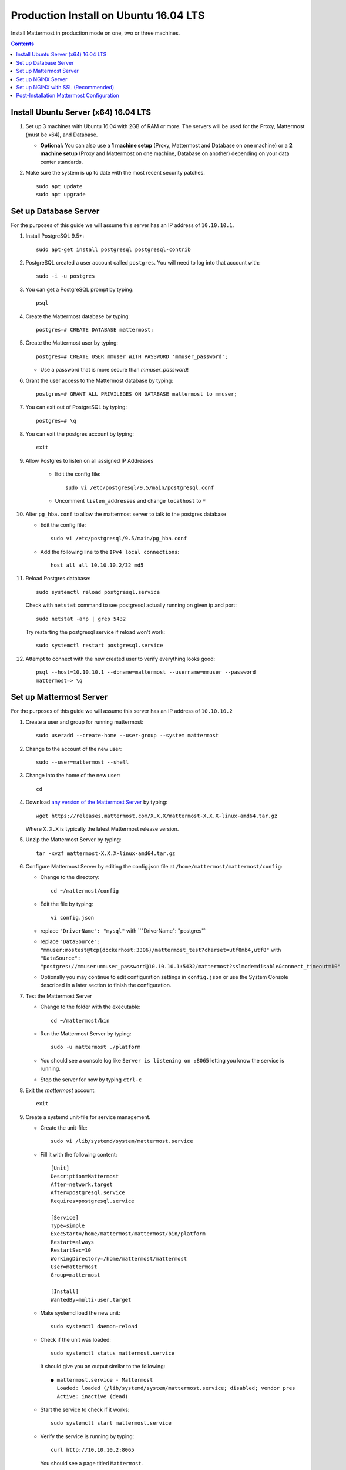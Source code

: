 ..  _prod-ubuntu-1604:

Production Install on Ubuntu 16.04 LTS
======================================

Install Mattermost in production mode on one, two or three machines.

.. contents::
    :backlinks: top

Install Ubuntu Server (x64) 16.04 LTS
-------------------------------------

1. Set up 3 machines with Ubuntu 16.04 with 2GB of RAM or more. The
   servers will be used for the Proxy, Mattermost (must be
   x64), and Database.

   -  **Optional:** You can also use a **1 machine setup** (Proxy, Mattermost and Database on one machine) or a **2 machine setup** (Proxy and Mattermost on one machine, Database on another) depending on your data center standards.

2. Make sure the system is up to date with the most recent security
   patches.

   ::

       sudo apt update
       sudo apt upgrade


Set up Database Server
----------------------

For the purposes of this guide we will assume this server has an IP address of ``10.10.10.1``.

1.  Install PostgreSQL 9.5+::

        sudo apt-get install postgresql postgresql-contrib

2.  PostgreSQL created a user account called ``postgres``. You will need
    to log into that account with::

        sudo -i -u postgres

3.  You can get a PostgreSQL prompt by typing::

        psql

4.  Create the Mattermost database by typing::

        postgres=# CREATE DATABASE mattermost;

5.  Create the Mattermost user by typing::

        postgres=# CREATE USER mmuser WITH PASSWORD 'mmuser_password';

    - Use a password that is more secure than *mmuser_password*!

6.  Grant the user access to the Mattermost database by typing::

        postgres=# GRANT ALL PRIVILEGES ON DATABASE mattermost to mmuser;

7.  You can exit out of PostgreSQL by typing::

        postgres=# \q

8.  You can exit the postgres account by typing::

        exit

9. Allow Postgres to listen on all assigned IP Addresses

    -  Edit the config file::

           sudo vi /etc/postgresql/9.5/main/postgresql.conf

    -  Uncomment ``listen_addresses`` and change ``localhost`` to ``*``

10. Alter ``pg_hba.conf`` to allow the mattermost server to talk to the
    postgres database

    -  Edit the config file::

        sudo vi /etc/postgresql/9.5/main/pg_hba.conf

    -  Add the following line to the ``IPv4 local connections``::

        host all all 10.10.10.2/32 md5

11. Reload Postgres database::

        sudo systemctl reload postgresql.service

    Check with ``netstat`` command to see postgresql actually running on given ip and port::

        sudo netstat -anp | grep 5432

    Try restarting the postgresql service if reload won't work::

        sudo systemctl restart postgresql.service

12. Attempt to connect with the new created user to verify everything
    looks good::

        psql --host=10.10.10.1 --dbname=mattermost --username=mmuser --password
        mattermost=> \q


Set up Mattermost Server
------------------------

For the purposes of this guide we will assume this server has an IP address of ``10.10.10.2``

1. Create a user and group for running mattermost::

       sudo useradd --create-home --user-group --system mattermost

2. Change to the account of the new user::

       sudo --user=mattermost --shell

3. Change into the home of the new user::

       cd

4. Download `any version of the Mattermost Server <https://docs.mattermost.com/administration/upgrade.html#version-archive>`_ by typing::

       wget https://releases.mattermost.com/X.X.X/mattermost-X.X.X-linux-amd64.tar.gz

   Where ``X.X.X`` is typically the latest Mattermost release version.

5. Unzip the Mattermost Server by typing::

       tar -xvzf mattermost-X.X.X-linux-amd64.tar.gz

6. Configure Mattermost Server by editing the config.json file at
   ``/home/mattermost/mattermost/config``:

   -  Change to the directory::

       cd ~/mattermost/config

   -  Edit the file by typing::

       vi config.json

   -  replace ``"DriverName": "mysql"`` with ``"DriverName": "postgres"`
   -  replace
      ``"DataSource": "mmuser:mostest@tcp(dockerhost:3306)/mattermost_test?charset=utf8mb4,utf8"``
      with
      ``"DataSource": "postgres://mmuser:mmuser_password@10.10.10.1:5432/mattermost?sslmode=disable&connect_timeout=10"``
   -  Optionally you may continue to edit configuration settings in
      ``config.json`` or use the System Console described in a later
      section to finish the configuration.

7. Test the Mattermost Server

   -  Change to the folder with the executable::

       cd ~/mattermost/bin

   -  Run the Mattermost Server by typing::

       sudo -u mattermost ./platform

   -  You should see a console log like ``Server is listening on :8065``
      letting you know the service is running.
   -  Stop the server for now by typing ``ctrl-c``

8. Exit the *mattermost* account::

       exit

9. Create a systemd unit-file for service management.

   - Create the unit-file::

       sudo vi /lib/systemd/system/mattermost.service

   - Fill it with the following content::

         [Unit]
         Description=Mattermost
         After=network.target
         After=postgresql.service
         Requires=postgresql.service

         [Service]
         Type=simple
         ExecStart=/home/mattermost/mattermost/bin/platform
         Restart=always
         RestartSec=10
         WorkingDirectory=/home/mattermost/mattermost
         User=mattermost
         Group=mattermost

         [Install]
         WantedBy=multi-user.target

   - Make systemd load the new unit::

       sudo systemctl daemon-reload

   - Check if the unit was loaded::

       sudo systemctl status mattermost.service

     It should give you an output similar to the following::

       ● mattermost.service - Mattermost
         Loaded: loaded (/lib/systemd/system/mattermost.service; disabled; vendor pres
         Active: inactive (dead)

   - Start the service to check if it works::

       sudo systemctl start mattermost.service

   -  Verify the service is running by typing::

          curl http://10.10.10.2:8065

      You should see a page titled ``Mattermost``.

   - Enable the unit to be started during server boot::

       sudo systemctl enable mattermost.service

   - Stopping the service if possible but we skip this now.
     If for some reason you want to stop mattermost the following command will do it::

        sudo systemctl stop mattermost.service

10. Create the storage directory for files. We assume you will have
   attached a large drive for storage of images and files. For this
   setup we will assume the directory is located at
   ``/mattermost/data``.

   -  Create the directory by typing::

       sudo mkdir -p /mattermost/data

   -  Set the *mattermost* account as the directory owner by typing::

       sudo chown -R mattermost: /mattermost


Set up NGINX Server
-------------------

For the purposes of this guide we will assume this server has an IP address of ``10.10.10.3``.

1. We use NGINX for proxying request to the Mattermost Server. The main
   benefits are:

   -  SSL termination
   -  http to https redirect
   -  Port mapping ``:80`` to ``:8065``
   -  Standard request logs


2. Install NGINX on Ubuntu with::

       sudo apt install nginx

3. Verify NGINX is running::

       curl http://10.10.10.3

   You should see a *Welcome to NGINX!* page

4. You can manage NGINX with the following commands

   - Stop::

       sudo systemctl stop nginx.service

   - Start::

       sudo systemctl start nginx.service

   - Restart::

       sudo systemctl restart nginx.service

5. Map a FQDN (fully qualified domain name) like
   ``mattermost.example.com`` to point to the NGINX server.
6. Configure NGINX to proxy connections from the internet to the
   Mattermost Server

   -  Create a configuration for Mattermost::

        sudo touch /etc/nginx/sites-available/mattermost

   -  Below is a sample nginx configuration optimized for performance:

    ::

        upstream backend {
            server 10.10.10.2:8065;
        }

        proxy_cache_path /var/cache/nginx levels=1:2 keys_zone=mattermost_cache:10m max_size=3g inactive=120m use_temp_path=off;

        server {
            listen 80;
            server_name    mattermost.example.com;

            location /api/v3/users/websocket {
                proxy_set_header Upgrade $http_upgrade;
                proxy_set_header Connection "upgrade";
                client_max_body_size 50M;
                proxy_set_header Host $http_host;
                proxy_set_header X-Real-IP $remote_addr;
                proxy_set_header X-Forwarded-For $proxy_add_x_forwarded_for;
                proxy_set_header X-Forwarded-Proto $scheme;
                proxy_set_header X-Frame-Options SAMEORIGIN;
                proxy_buffers 256 16k;
                proxy_buffer_size 16k;
                proxy_read_timeout 600s;
                proxy_pass http://backend;
            }

            location / {
                client_max_body_size 50M;
                proxy_set_header Connection "";
                proxy_set_header Host $http_host;
                proxy_set_header X-Real-IP $remote_addr;
                proxy_set_header X-Forwarded-For $proxy_add_x_forwarded_for;
                proxy_set_header X-Forwarded-Proto $scheme;
                proxy_set_header X-Frame-Options SAMEORIGIN;
                proxy_buffers 256 16k;
                proxy_buffer_size 16k;
                proxy_read_timeout 600s;
                proxy_cache mattermost_cache;
                proxy_cache_revalidate on;
                proxy_cache_min_uses 2;
                proxy_cache_use_stale timeout;
                proxy_cache_lock on;
                proxy_pass http://backend;
            }
        }


   * Remove the existing file with::

        sudo rm /etc/nginx/sites-enabled/default

   * Link the mattermost config by typing::

        sudo ln -s /etc/nginx/sites-available/mattermost /etc/nginx/sites-enabled/mattermost

   * Restart NGINX by typing::

        sudo service nginx restart

   * Verify you can see Mattermost thru the proxy by typing::

        curl http://localhost

   * You should see a page titled *Mattermost*


Set up NGINX with SSL (Recommended)
-----------------------------------

You can use a free and an open certificate security like let's encrypt.

1. Install git::

       sudo apt install git

2. Be sure that the port 80 is not use by stopping NGINX::

       sudo systemctl stop nginx.service
       netstat -na | grep ':80.*LISTEN'

3. Clone the letsencrypt repository, download packages and run the instance. After that you will have to give your domain name::

       sudo --user=mattermost --shell
       git clone https://github.com/letsencrypt/letsencrypt
       cd letsencrypt
       ./letsencrypt-auto certonly --standalone
       exit

4. You can find your certificate in ``/etc/letsencrypt/live``
5. Modify the file at ``/etc/nginx/sites-available/mattermost`` and add
   the following lines:

  ::

    upstream backend {
        server 10.10.10.2:8065;
    }

    server {
       listen         80;
       server_name    mattermost.example.com;
       return         301 https://$server_name$request_uri;
    }

    proxy_cache_path /var/cache/nginx levels=1:2 keys_zone=mattermost_cache:10m max_size=3g inactive=120m use_temp_path=off;

    server {
       listen 443 ssl;
       server_name mattermost.example.com;

       ssl on;
       ssl_certificate /etc/letsencrypt/live/yourdomainname/fullchain.pem;
       ssl_certificate_key /etc/letsencrypt/live/yourdomainname/privkey.pem;
       ssl_session_timeout 5m;
       ssl_protocols TLSv1 TLSv1.1 TLSv1.2;
       ssl_ciphers 'EECDH+AESGCM:EDH+AESGCM:AES256+EECDH:AES256+EDH';
       ssl_prefer_server_ciphers on;
       ssl_session_cache shared:SSL:10m;

       location /api/v3/users/websocket {
          proxy_set_header Upgrade $http_upgrade;
          proxy_set_header Connection "upgrade";
          proxy_set_header X-Forwarded-Ssl on;
          client_max_body_size 50M;
          proxy_set_header Host $http_host;
          proxy_set_header X-Real-IP $remote_addr;
          proxy_set_header X-Forwarded-For $proxy_add_x_forwarded_for;
          proxy_set_header X-Forwarded-Proto $scheme;
          proxy_set_header X-Frame-Options SAMEORIGIN;
          proxy_buffers 256 16k;
          proxy_buffer_size 16k;
          proxy_read_timeout 600s;
          proxy_pass http://backend;
       }

       location / {
          proxy_set_header X-Forwarded-Ssl on;
          client_max_body_size 50M;
          proxy_set_header Connection "";
          proxy_set_header Host $http_host;
          proxy_set_header X-Real-IP $remote_addr;
          proxy_set_header X-Forwarded-For $proxy_add_x_forwarded_for;
          proxy_set_header X-Forwarded-Proto $scheme;
          proxy_set_header X-Frame-Options SAMEORIGIN;
          proxy_buffers 256 16k;
          proxy_buffer_size 16k;
          proxy_read_timeout 600s;
          proxy_cache mattermost_cache;
          proxy_cache_revalidate on;
          proxy_cache_min_uses 2;
          proxy_cache_use_stale timeout;
          proxy_cache_lock on;
          proxy_pass http://backend;
        }
    }


6. Be sure to restart NGINX::

      sudo service nginx start

7. Edit the cron configuration so the cert will renew every month::

       crontab -e

  Insert this line::

      @monthly /home/mattermost/letsencrypt/letsencrypt-auto certonly --reinstall -d yourdomainname && sudo service nginx reload

8. Check that your SSL certificate is set up correctly
  * Test the SSL certificate by visiting a site such as `https://www.ssllabs.com/ssltest/index.html <https://www.ssllabs.com/ssltest/index.html>`_.
  * If there’s an error about the missing chain or certificate path, there is likely an intermediate certificate missing that needs to be included.

Post-Installation Mattermost Configuration
------------------------------------------

1. Navigate to ``https://mattermost.example.com`` and create a team and
   user.
2. The first user in the system is automatically granted the
   ``system_admin`` role, which gives you access to the System Console.
3. From the ``town-square`` channel click the dropdown and choose the
   ``System Console`` option
4.  Update **Notification** > **Email** settings to setup an SMTP email service. The example below assumes AmazonSES.

   -  Set *Send Email Notifications* to ``true``
   -  Set *Require Email Verification* to ``true``
   -  Set *Feedback Name* to ``No-Reply``
   -  Set *Feedback Email* to ``mattermost@example.com``
   -  Set *SMTP Username* to ``[YOUR_SMTP_USERNAME]``
   -  Set *SMTP Password* to ``[YOUR_SMTP_PASSWORD]``
   -  Set *SMTP Server* to ``email-smtp.us-east-1.amazonaws.com``
   -  Set *SMTP Port* to ``465``
   -  Set *Connection Security* to ``TLS``
   -  Save the Settings

5. Update **File** > **Storage** settings:

   -  Change *Local Directory Location* from ``./data/`` to
      ``/mattermost/data``

6. Update **General** > **Logging** settings:

   -  Set *Log to The Console* to ``false``

7. Feel free to modify other settings.
8. Restart the Mattermost Service by typing::

       sudo systemctl restart mattermost.service
